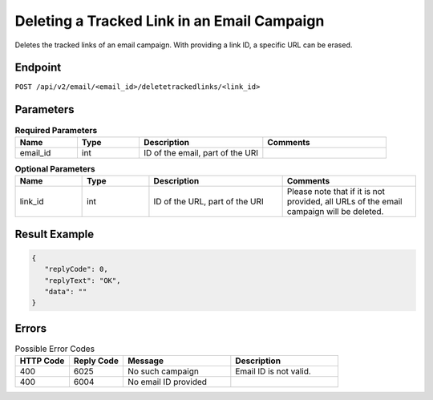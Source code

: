 Deleting a Tracked Link in an Email Campaign
============================================

Deletes the tracked links of an email campaign. With providing a link ID, a specific URL can be erased.

Endpoint
--------

``POST /api/v2/email/<email_id>/deletetrackedlinks/<link_id>``

Parameters
----------

.. list-table:: **Required Parameters**
   :header-rows: 1
   :widths: 20 20 40 40

   * - Name
     - Type
     - Description
     - Comments
   * - email_id
     - int
     - ID of the email, part of the URI
     -

.. list-table:: **Optional Parameters**
   :header-rows: 1
   :widths: 20 20 40 40

   * - Name
     - Type
     - Description
     - Comments
   * - link_id
     - int
     - ID of the URL, part of the URI
     - Please note that if it is not provided, all URLs of the email campaign will be deleted.

Result Example
--------------

.. code-block:: json

   {
      "replyCode": 0,
      "replyText": "OK",
      "data": ""
   }

Errors
------

.. list-table:: Possible Error Codes
   :header-rows: 1
   :widths: 20 20 40 40

   * - HTTP Code
     - Reply Code
     - Message
     - Description
   * - 400
     - 6025
     - No such campaign
     - Email ID is not valid.
   * - 400
     - 6004
     - No email ID provided
     -